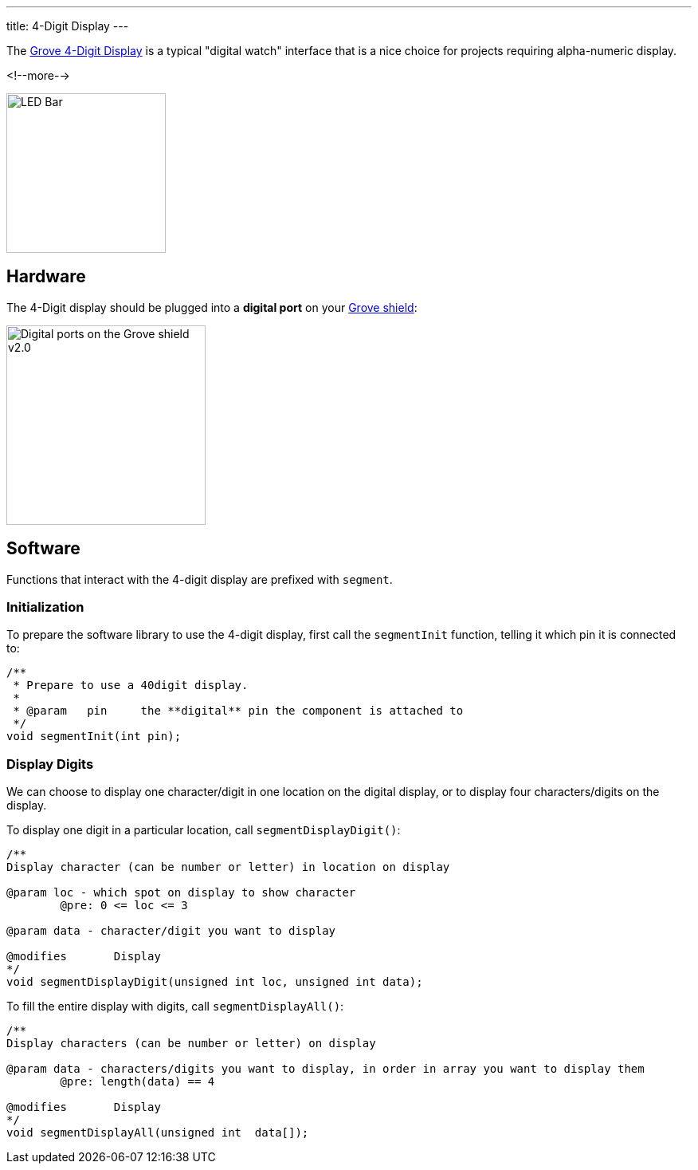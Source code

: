 ---
title: 4-Digit Display
---

The
http://wiki.seeedstudio.com/Grove-4-Digit_Display[Grove 4-Digit Display]
is a typical "digital watch" interface that is a nice choice for projects requiring alpha-numeric display.

<!--more-->

image::../digit-display.jpeg[LED Bar, height=200]


== Hardware

The 4-Digit display should be plugged into a **digital port** on your
https://www.seeedstudio.com/Base-Shield-V2-p-1378.html[Grove shield]:

image::../shield-digital.png[Digital ports on the Grove shield v2.0, height=250]


== Software

Functions that interact with the 4-digit display are prefixed with `segment`.


=== Initialization

To prepare the software library to use the 4-digit display, first call the
`segmentInit` function, telling it which pin it is connected to:

[source, language=C++]
----
/**
 * Prepare to use a 40digit display.
 *
 * @param   pin     the **digital** pin the component is attached to
 */
void segmentInit(int pin);
----


=== Display Digits

We can choose to display one character/digit in one location on the digital display, or to display four characters/digits on the display.

To display one digit in a particular location, call `segmentDisplayDigit()`:

[source, language=C++]
----
/**
Display character (can be number or letter) in location on display

@param loc - which spot on display to show character
	@pre: 0 <= loc <= 3
	
@param data - character/digit you want to display

@modifies	Display
*/
void segmentDisplayDigit(unsigned int loc, unsigned int data);
----

To fill the entire display with digits, call `segmentDisplayAll()`:

[source, language=C++]
----
/**
Display characters (can be number or letter) on display

@param data - characters/digits you want to display, in order in array you want to display them
	@pre: length(data) == 4

@modifies	Display
*/
void segmentDisplayAll(unsigned int  data[]);
----
